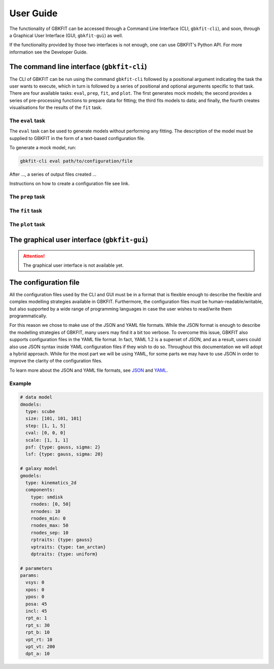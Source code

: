 User Guide
==========

The functionality of GBKFIT can be accessed through
a Command Line Interface (CLI, ``gbkfit-cli``), and soon, through
a Graphical User Interface (GUI, ``gbkfit-gui``) as well.

If the functionality provided by those two interfaces is not enough, one can
use GBKFIT's Python API. For more information see the Developer Guide.

The command line interface (``gbkfit-cli``)
-------------------------------------------

The CLI of GBKFIT can be run using the command ``gbkfit-cli`` followed by a
positional argument indicating the task the user wants to execute, which in
turn is followed by a series of positional and optional arguments specific to
that task. There are four available tasks: ``eval``, ``prep``, ``fit``, and
``plot``. The first generates mock models; the second provides a series of
pre-processing functions to prepare data for fitting; the third fits models to
data; and finally, the fourth creates visualisations for the results of the
``fit`` task.

The ``eval`` task
^^^^^^^^^^^^^^^^^

The ``eval`` task can be used to generate models without performing any
fitting. The description of the model must be supplied to GBKFIT in the form of
a text-based configuration file.

To generate a mock model, run:

.. code-block:: console

   gbkfit-cli eval path/to/configuration/file

After ..., a series of output files created ...

Instructions on how to create a configuration file see link.

The ``prep`` task
^^^^^^^^^^^^^^^^^

The ``fit`` task
^^^^^^^^^^^^^^^^^

The ``plot`` task
^^^^^^^^^^^^^^^^^

The graphical user interface (``gbkfit-gui``)
---------------------------------------------

.. attention::
   The graphical user interface is not available yet.

The configuration file
----------------------

All the configuration files used by the CLI and GUI must be in a format that is
flexible enough to describe the flexible and complex modelling strategies
available in GBKFIT. Furthermore, the configuration files must be
human-readable/writable, but also supported by a wide range of programming
languages in case the user wishes to read/write them programmatically.

For this reason we chose to make use of the JSON and YAML file formats. While
the JSON format is enough to describe the modelling strategies of GBKFIT, many
users may find it a bit too verbose. To overcome this issue, GBKFIT also
supports configuration files in the YAML file format. In fact, YAML 1.2 is
a superset of JSON, and as a result, users could also use JSON syntax inside
YAML configuration files if they wish to do so. Throughout this documentation
we will adopt a hybrid approach. While for the most part we will be using YAML,
for some parts we may have to use JSON in order to improve the clarity of the
configuration files.

To learn more about the JSON and YAML file formats, see
`JSON <https://json.org>`_ and `YAML <https://yaml.org>`_.

Example
^^^^^^^^^^^^^^^^^^^

.. code-block:: yaml

   # data model
   dmodels:
     type: scube
     size: [101, 101, 101]
     step: [1, 1, 5]
     cval: [0, 0, 0]
     scale: [1, 1, 1]
     psf: {type: gauss, sigma: 2}
     lsf: {type: gauss, sigma: 20}

   # galaxy model
   gmodels:
     type: kinematics_2d
     components:
       type: smdisk
       rnodes: [0, 50]
       nrnodes: 10
       rnodes_min: 0
       rnodes_max: 50
       rnodes_sep: 10
       rptraits: {type: gauss}
       vptraits: {type: tan_arctan}
       dptraits: {type: uniform}

   # parameters
   params:
     vsys: 0
     xpos: 0
     ypos: 0
     posa: 45
     incl: 45
     rpt_a: 1
     rpt_s: 30
     rpt_b: 10
     vpt_rt: 10
     vpt_vt: 200
     dpt_a: 10
